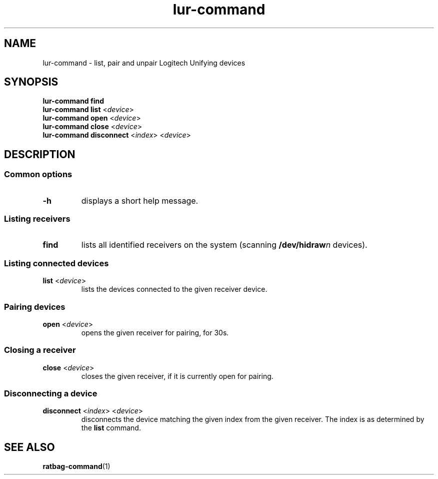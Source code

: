 .TH lur\-command 1 "@version@" lur\-command
.SH NAME
lur\-command \- list, pair and unpair Logitech Unifying devices
.SH SYNOPSIS
.B lur\-command find
.br
.B lur\-command list
.RI < device >
.br
.B lur\-command open
.RI < device >
.br
.B lur\-command close
.RI < device >
.br
.B lur\-command disconnect
.RI < index "> <" device >
.SH DESCRIPTION
.SS Common options
.TP
.BR \-h
displays a short help message.
.SS Listing receivers
.TP
.B find
lists all identified receivers on the system (scanning
.BI /dev/hidraw n
devices).
.SS Listing connected devices
.TP
.BR list " <" \fIdevice\fP >
lists the devices connected to the given receiver device.
.SS Pairing devices
.TP
.BR open " <" \fIdevice\fP >
opens the given receiver for pairing, for 30s.
.SS Closing a receiver
.TP
.BR close " <" \fIdevice\fP >
closes the given receiver, if it is currently open for pairing.
.SS Disconnecting a device
.TP
.BR disconnect " <" \fIindex\fP "> <" \fIdevice\fP >
disconnects the device matching the given index from the given
receiver. The index is as determined by the
.B list
command.
.SH SEE ALSO
.BR ratbag\-command (1)
